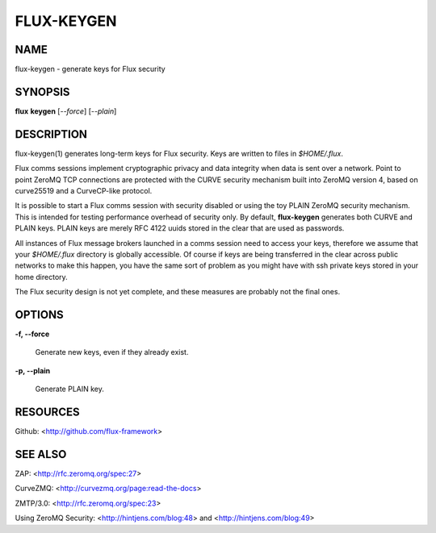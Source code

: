 ===========
FLUX-KEYGEN
===========


NAME
====

flux-keygen - generate keys for Flux security

SYNOPSIS
========

**flux** **keygen** [*--force*] [*--plain*]

DESCRIPTION
===========

flux-keygen(1) generates long-term keys for Flux security. Keys are written to files in *$HOME/.flux*.

Flux comms sessions implement cryptographic privacy and data integrity when data is sent over a network. Point to point ZeroMQ TCP connections are protected with the CURVE security mechanism built into ZeroMQ version 4, based on curve25519 and a CurveCP-like protocol.

It is possible to start a Flux comms session with security disabled or using the toy PLAIN ZeroMQ security mechanism. This is intended for testing performance overhead of security only. By default, **flux-keygen** generates both CURVE and PLAIN keys. PLAIN keys are merely RFC 4122 uuids stored in the clear that are used as passwords.

All instances of Flux message brokers launched in a comms session need to access your keys, therefore we assume that your *$HOME/.flux* directory is globally accessible. Of course if keys are being transferred in the clear across public networks to make this happen, you have the same sort of problem as you might have with ssh private keys stored in your home directory.

The Flux security design is not yet complete, and these measures are probably not the final ones.

OPTIONS
=======

**-f, --force**

   Generate new keys, even if they already exist.

**-p, --plain**

   Generate PLAIN key.

RESOURCES
=========

Github: <http://github.com/flux-framework>

SEE ALSO
========

ZAP: <http://rfc.zeromq.org/spec:27>

CurveZMQ: <http://curvezmq.org/page:read-the-docs>

ZMTP/3.0: <http://rfc.zeromq.org/spec:23>

Using ZeroMQ Security: <http://hintjens.com/blog:48> and <http://hintjens.com/blog:49>
